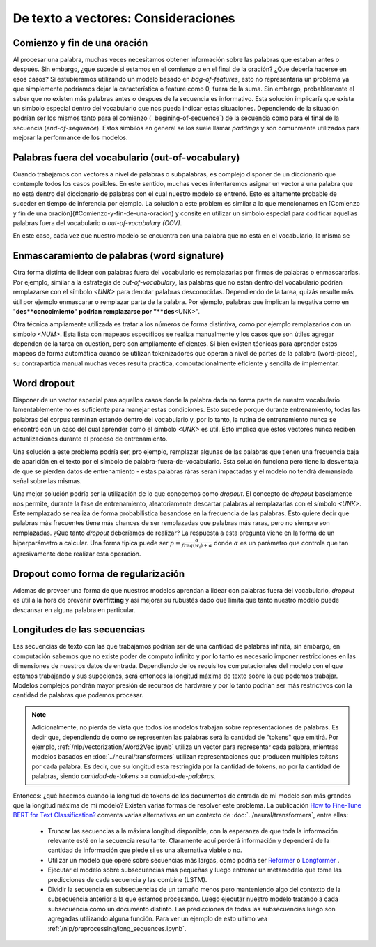 De texto a vectores: Consideraciones
====================================

.. _vectorizer-bos-eos:

Comienzo y fin de una oración
-----------------------------

Al procesar una palabra, muchas veces necesitamos obtener información sobre las palabras que estaban antes o después. Sin embargo, ¿que sucede si estamos en el comienzo o en el final de la oración? ¿Que debería hacerse en esos casos? Si estubieramos utilizando un modelo basado en `bag-of-features`, esto no representaría un problema ya que simplemente podríamos dejar la característica o feature como 0, fuera de la suma. Sin embargo, probablemente el saber que no existen más palabras antes o despues de la secuencia es informativo. Esta solución implicaría que exista un simbolo especial dentro del vocabulario que nos pueda indicar estas situaciones. Dependiendo de la situación podrían ser los mismos tanto para el comienzo (` begining-of-sequence`) de la secuencia como para el final de la secuencia (`end-of-sequence`). Estos simbilos en general se los suele llamar `paddings` y son comunmente utilizados para mejorar la performance de los modelos.

Palabras fuera del vocabulario (out-of-vocabulary)
--------------------------------------------------

Cuando trabajamos con vectores a nivel de palabras o subpalabras, es complejo disponer de un diccionario que contemple todos los casos posibles. En este sentido, muchas veces intentaremos asignar un vector a una palabra que no está dentro del diccionario de palabras con el cual nuestro modelo se entrenó. Esto es altamente probable de suceder en tiempo de inferencia por ejemplo. La solución a este problem es similar a lo que mencionamos en [Comienzo y fin de una oración](#Comienzo-y-fin-de-una-oración) y consite en utilizar un símbolo especial para codificar aquellas palabras fuera del vocabulario o `out-of-vocabulary (OOV)`.

En este caso, cada vez que nuestro modelo se encuentra con una palabra que no está en el vocabulario, la misma se 

Enmascaramiento de palabras (word signature)
--------------------------------------------

Otra forma distinta de lidear con palabras fuera del vocabulario es remplazarlas por firmas de palabras o enmascararlas. Por ejemplo, similar a la estrategia de `out-of-vocabulary`, las palabras que no estan dentro del vocabulario podrían remplazarse con el símbolo `<UNK>` para denotar palabras desconocidas. Dependiendo de la tarea, quizás resulte más útil por ejemplo enmascarar o remplazar parte de la palabra. Por ejemplo, palabras que implican la negativa como en "**des**conocimiento" podrian remplazarse por "**des**\<UNK\>".

Otra técnica ampliamente utilizada es tratar a los números de forma distintiva, como por ejemplo remplazarlos con un simbolo `<NUM>`. Esta lista con mapeaos específicos se realiza manualmente y los casos que son útiles agregar dependen de la tarea en cuestión, pero son ampliamente eficientes. Si bien existen técnicas para aprender estos mapeos de forma automática cuando se utilizan tokenizadores que operan a nivel de partes de la palabra (word-piece), su contrapartida manual muchas veces resulta práctica, computacionalmente eficiente y sencilla de implementar.

Word dropout
------------
Disponer de un vector especial para aquellos casos donde la palabra dada no forma parte de nuestro vocabulario lamentablemente no es suficiente para manejar estas condiciones. Esto sucede porque durante entrenamiento, todas las palabras del corpus terminan estando dentro del vocabulario y, por lo tanto, la rutina de entrenamiento nunca se encontró con un caso del cual aprender como el símbolo `<UNK>` es útil. Esto implica que estos vectores nunca reciben actualizaciones durante el proceso de entrenamiento.

Una solución a este problema podría ser, pro ejemplo, remplazar algunas de las palabras que tienen una frecuencia baja de aparición en el texto por el símbolo de palabra-fuera-de-vocabulario. Esta solución funciona pero tiene la desventaja de que se pierden datos de entrenamiento - estas palabras ráras serán impactadas y el modelo no tendrá demansiada señal sobre las mismas.

Una mejor solución podría ser la utilización de lo que conocemos como *dropout*. El concepto de *dropout* basciamente nos permite, durante la fase de entrenamiento, aleatoriamente descartar palabras al remplazarlas con el símbolo `<UNK>`. Este remplazado se realiza de forma probabilistica basandose en la frecuencia de las palabras. Esto quiere decir que palabras más frecuentes tiene más chances de ser remplazadas que palabras más raras, pero no siempre son remplazadas. ¿Que tanto *dropout* deberíamos de realizar? La respuesta a esta pregunta viene en la forma de un hiperparámetro a calcular. Una forma típica puede ser :math:`p = \frac {\alpha} {freq(w_i) + \alpha}` donde :math:`\alpha` es un parámetro que controla que tan agresivamente debe realizar esta operación.

Dropout como forma de regularización
------------------------------------

Ademas de proveer una forma de que nuestros modelos aprendan a lidear con palabras fuera del vocabulario, *dropout* es útil a la hora de prevenir **overfitting** y así mejorar su rubustés dado que límita que tanto nuestro modelo puede descansar en alguna palabra en particular.


Longitudes de las secuencias
----------------------------

Las secuencias de texto con las que trabajamos podrían ser de una cantidad de palabras infinita, sin embargo, en computación sabemos que no existe poder de computo infinito y por lo tanto es necesario imponer restricciones en las dimensiones de nuestros datos de entrada. Dependiendo de los requisitos computacionales del modelo con el que estamos trabajando y sus supociones, será entonces la longitud máxima de texto sobre la que podemos trabajar. Modelos complejos pondrán mayor presión de recursos de hardware y por lo tanto podrían ser más restrictivos con la cantidad de palabras que podemos procesar.

.. note::
    Adicionalmente, no pierda de vista que todos los modelos trabajan sobre representaciones de palabras. Es decir que, dependiendo de como se representen las palabras será la cantidad de "tokens" que emitirá. Por ejemplo, :ref:`/nlp/vectorization/Word2Vec.ipynb` utiliza un vector para representar cada palabra, mientras modelos basados en :doc:`../neural/transformers` utilizan representaciones que producen multiples `tokens` por cada palabra. Es decir, que su longitud esta restringida por la cantidad de tokens, no por la cantidad de palabras, siendo `cantidad-de-tokens >= cantidad-de-palabras`.

Entonces: ¿qué hacemos cuando la longitud de tokens de los documentos de entrada de mi modelo son más grandes que la longitud máxima de mi modelo? Existen varias formas de resolver este problema. La publicación `How to Fine-Tune BERT for Text Classification? <https://arxiv.org/abs/1905.05583>`_ comenta varias alternativas en un contexto de :doc:`../neural/transformers`, entre ellas:

 - Truncar las secuencias a la máxima longitud disponible, con la esperanza de que toda la información relevante esté en la secuencia resultante. Claramente aquí perderá información y dependerá de la cantidad de información que piede si es una alternativa viable o no.
 - Utilizar un modelo que opere sobre secuencias más largas, como podría ser `Reformer <https://huggingface.co/transformers/model_doc/reformer.html>`_ o `Longformer <https://huggingface.co/transformers/model_doc/longformer.html>`_ .
 - Ejecutar el modelo sobre subsecuencias más pequeñas y luego entrenar un metamodelo que tome las predicciones de cada secuencia y las combine (LSTM).
 - Dividir la secuencia en subsecuencias de un tamaño menos pero manteniendo algo del contexto de la subsecuencia anterior a la que estamos procesando. Luego ejecutar nuestro modelo tratando a cada subsecuencia como un documento distinto. Las predicciones de todas las subsecuencias luego son agregadas utilizando alguna función. Para ver un ejemplo de esto ultimo vea :ref:`/nlp/preprocessing/long_sequences.ipynb`.